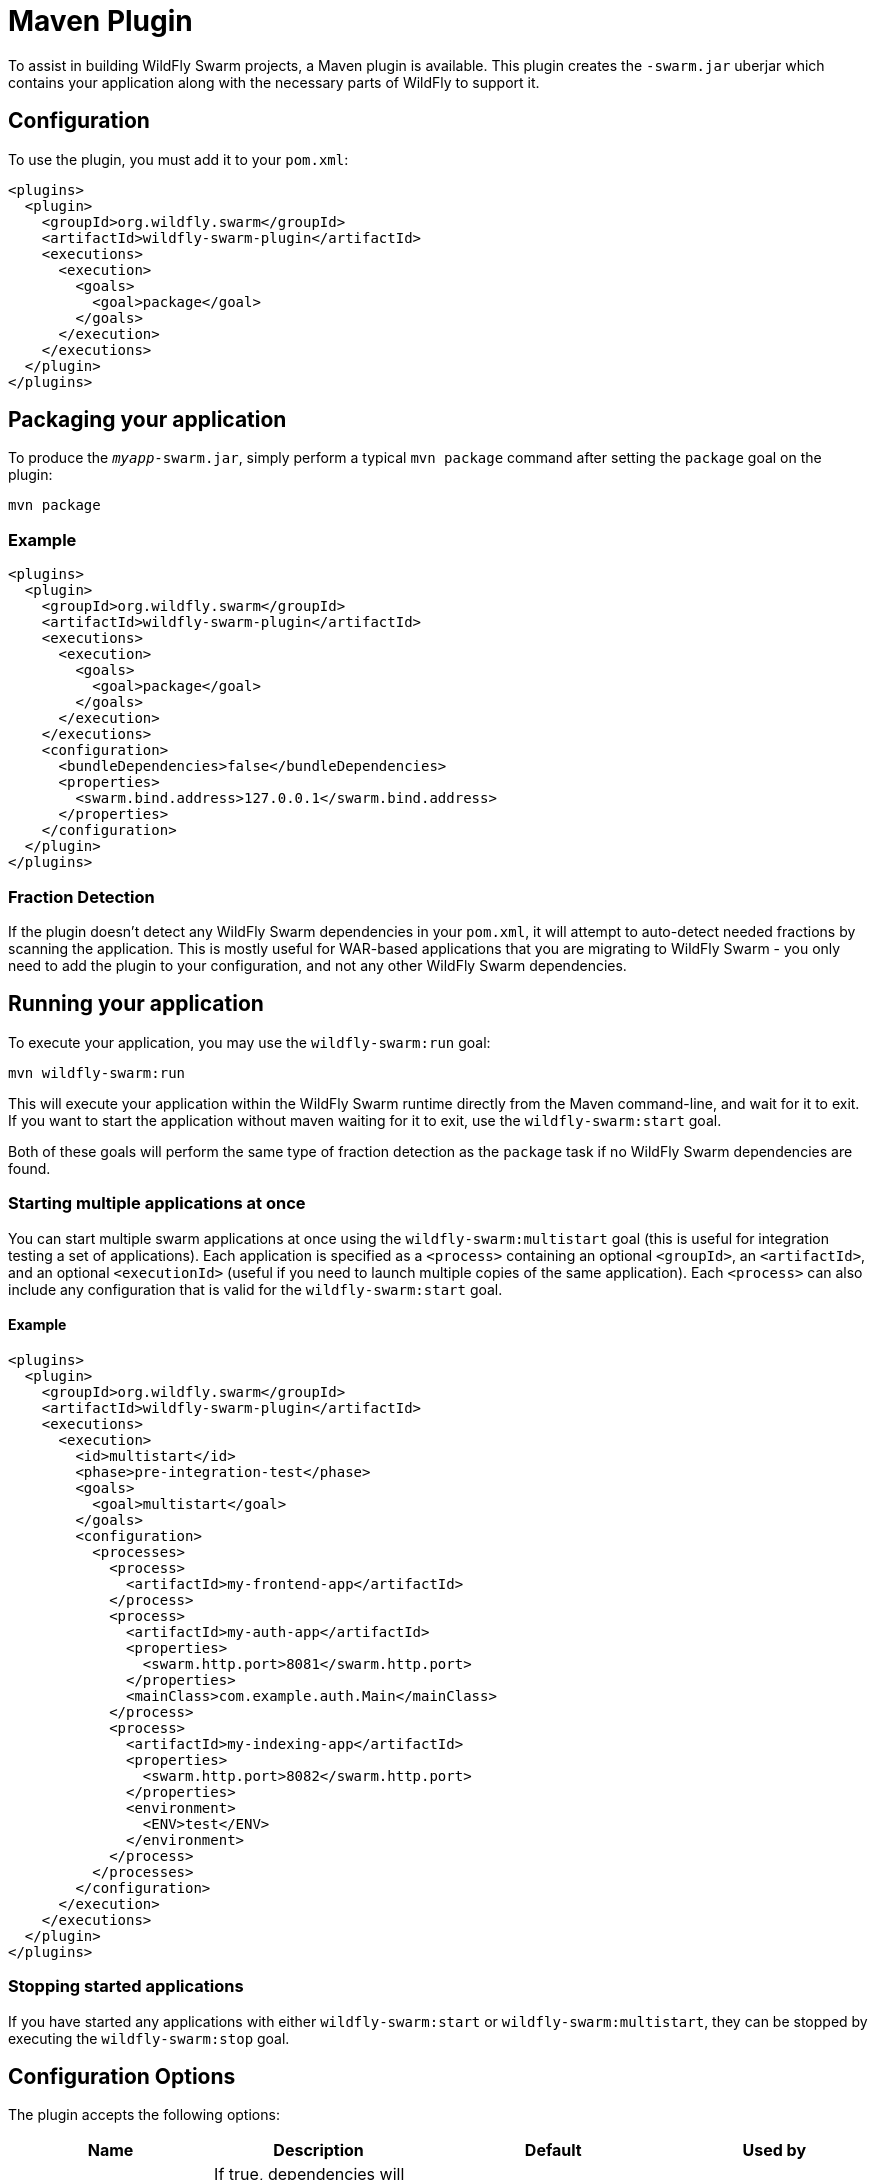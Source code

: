 = Maven Plugin

To assist in building WildFly Swarm projects, a Maven plugin is available.  This plugin creates the `-swarm.jar` uberjar which contains your application along with the necessary parts of WildFly to support it.

== Configuration

To use the plugin, you must add it to your `pom.xml`:

[source,xml]
----
<plugins>
  <plugin>
    <groupId>org.wildfly.swarm</groupId>
    <artifactId>wildfly-swarm-plugin</artifactId>
    <executions>
      <execution>
        <goals>
          <goal>package</goal>
        </goals>
      </execution>
    </executions>
  </plugin>
</plugins>
----

== Packaging your application

To produce the `_myapp_-swarm.jar`, simply perform a typical `mvn package` command after setting the `package` goal on the plugin:

    mvn package

=== Example

[source,xml]
----
<plugins>
  <plugin>
    <groupId>org.wildfly.swarm</groupId>
    <artifactId>wildfly-swarm-plugin</artifactId>
    <executions>
      <execution>
        <goals>
          <goal>package</goal>
        </goals>
      </execution>
    </executions>
    <configuration>
      <bundleDependencies>false</bundleDependencies>
      <properties>
        <swarm.bind.address>127.0.0.1</swarm.bind.address>
      </properties>
    </configuration>
  </plugin>
</plugins>
----

=== Fraction Detection

If the plugin doesn't detect any WildFly Swarm dependencies in your `pom.xml`, it will attempt to auto-detect needed fractions by scanning the application. This is mostly useful for WAR-based applications that you are migrating to WildFly Swarm - you only need to add the plugin to your configuration, and not any other WildFly Swarm dependencies. 

== Running your application

To execute your application, you may use the `wildfly-swarm:run` goal:

    mvn wildfly-swarm:run
    
This will execute your application within the WildFly Swarm runtime directly from the Maven command-line, and wait for it to exit. If you want to start the application without maven waiting for it to exit, use the `wildfly-swarm:start` goal.

Both of these goals will perform the same type of fraction detection as the `package` task if no WildFly Swarm dependencies are found.


=== Starting multiple applications at once

You can start multiple swarm applications at once using the `wildfly-swarm:multistart` goal (this is useful for integration testing a set of applications). Each application is specified as a `<process>` containing an optional `<groupId>`, an `<artifactId>`, and an optional `<executionId>` (useful if you need to launch multiple copies of the same application). Each `<process>` can also include any configuration that is valid for the `wildfly-swarm:start` goal.

==== Example

[source,xml]
----
<plugins>
  <plugin>
    <groupId>org.wildfly.swarm</groupId>
    <artifactId>wildfly-swarm-plugin</artifactId>
    <executions>
      <execution>
        <id>multistart</id>
        <phase>pre-integration-test</phase>
        <goals>
          <goal>multistart</goal>
        </goals>
        <configuration>
          <processes>
            <process>
              <artifactId>my-frontend-app</artifactId>
            </process>
            <process>
              <artifactId>my-auth-app</artifactId>
              <properties>
                <swarm.http.port>8081</swarm.http.port>
              </properties>
              <mainClass>com.example.auth.Main</mainClass>
            </process>
            <process>
              <artifactId>my-indexing-app</artifactId>
              <properties>
                <swarm.http.port>8082</swarm.http.port>
              </properties>
              <environment>
                <ENV>test</ENV>
              </environment>
            </process>
          </processes>
        </configuration>
      </execution>
    </executions>
  </plugin>
</plugins>
----

=== Stopping started applications

If you have started any applications with either `wildfly-swarm:start` or `wildfly-swarm:multistart`, they can be stopped by executing the `wildfly-swarm:stop` goal.


== Configuration Options

The plugin accepts the following options:

[cols=4, options="header"]
|===
|Name
|Description
|Default
|Used by

|bundleDependencies
|If true, dependencies will be included in the -swarm.jar. Otherwise, they will be resolved from `$M2_REPO` or the network.
|true
|`package`

|debug
|A port to use for debugging. If set, the swarm process will suspend on start and open a debugger on this port.
|
|`run`, `start`

|environment
|A properties-style list of environment variables to use when running the application
|
|`multistart`, `run`, `start`

|environmentFile
|A `.properties` file of environment variables to use when running the application
|
|`multistart`, `run`, `start`

|fractions
|A list of extra fractions to include when auto-detection is used, useful for fractions that can't be detected or user-provided fractions. Each fraction can be of the form `group:name:version`, `name:version`, or `name`. If no group is provided, `org.wildfly.swarm` is assumed. If no version is provided, the version is looked up from the WildFly Swarm BOM for the version of the plugin you are using.
|
|`package`, `run`, `start`

|jvmArguments
|A list of <jvmArgument> elements specifying additional JVM arguments (such as `-Xmx32m`)
|
|`multistart`, `run`, `start`

|mainClass
|A class to execute as the main
|org.wildfly.swarm.bootstrap.Main
|`package`, `run`, `start`

|modules
|Paths to a directory containing additional module definitions
|./modules
|`package`, `run`, `start`

|processes
|Application configurations to start (see multistart section above)
|
|`multistart`

|properties
|(see properties section below)
|
|`package`, `run`, `start`

|propertiesFile
|(see properties section below)
|
|`package`, `run`, `start`

|stderrFile
|A file path to use to store stderr output instead of sending it stderr of the launching process
|
|`run`, `start`

|stdoutFile
|A file path to use to store stdout output instead of sending it stdout of the launching process
|
|`run`, `start`

|useUberJar
|If true, the `-swarm.jar` from `${project.build.directory}` will be used. This jar will not be automatically created, so the `package` goal will need to have already been executed.
|false
|`run`, `start`
|===


=== Properties

Many properties may be used to configure execution and affect the packaging or running of your application.

If you add a `<properties>` or `<propertiesFile>` section to the `<configuration>` of the plugin, the properties will be used when running your application via `mvn wildfly-swarm:run`.  Additionally, those same properties will be added to your `_myapp_-swarm.jar` to affect subsequent executions of the uberjar.  Any properties loaded from `<propertiesFile>` will override same-named properties from `<properties>`.

Any properties added to the uberjar can of course be overridden at runtime using the traditional `-Dname=value` mechanism of `java`.

Only properties specified outside of `<properties>` or `<propertiesFile>` that start with `jboss.`, `wildfly.`, `swarm.`, or `maven.`, or override a property specified in `<properties>` or `<propertiesFile>` are added to the uberjar at package time.


Please see <<../../configuration_properties#,Configuration Properties>> for a non-exhaustive list of useful properties.
